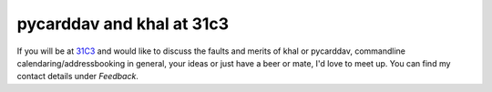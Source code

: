 pycarddav and khal at 31c3
==========================

.. feed-entry::
        :date: 2014-12-09

If you will be at 31C3_ and would like to discuss the faults and merits of khal
or pycarddav, commandline calendaring/addressbooking in general, your ideas or
just have a beer or mate, I'd love to meet up. You can find my contact details
under *Feedback*.

.. _31C3: https://events.ccc.de/congress/2014/wiki/Main_Page
